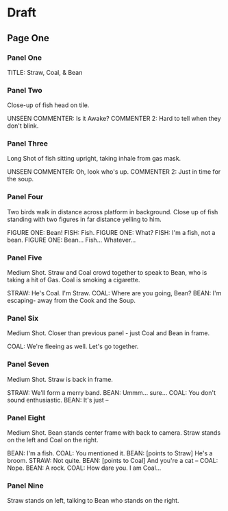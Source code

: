 * Draft
** Page One
*** Panel One
TITLE: Straw, Coal, & Bean

*** Panel Two
Close-up of fish head on tile.

UNSEEN COMMENTER: Is it Awake?
COMMENTER 2: Hard to tell when they don't blink.

*** Panel Three
Long Shot of fish sitting upright, taking inhale from gas mask.

UNSEEN COMMENTER: Oh, look who's up.
COMMENTER 2: Just in time for the soup.

*** Panel Four
Two birds walk in distance across platform in background. Close up of fish standing with two figures in far distance yelling to him.

FIGURE ONE: Bean!
FISH: Fish.
FIGURE ONE: What?
FISH: I'm a fish, not a bean.
FIGURE ONE: Bean... Fish... Whatever...

*** Panel Five
Medium Shot. Straw and Coal crowd together to speak to Bean, who is taking a hit of Gas. Coal is smoking a cigarette.

STRAW: He's Coal. I'm Straw.
COAL: Where are you going, Bean?
BEAN: I'm escaping- away from the Cook and the Soup.

*** Panel Six
Medium Shot. Closer than previous panel - just Coal and Bean in frame.

COAL: We're fleeing as well. Let's go together.

*** Panel Seven
Medium Shot. Straw is back in frame.

STRAW: We'll form a merry band.
BEAN: Ummm... sure...
COAL: You don't sound enthusiastic.
BEAN: It's just --

*** Panel Eight
Medium Shot. Bean stands center frame with back to camera. Straw stands on the left and Coal on the right.

BEAN: I'm a fish.
COAL: You mentioned it.
BEAN: [points to Straw] He's a broom.
STRAW: Not quite.
BEAN: [points to Coal] And you're a cat --
COAL: Nope.
BEAN: A rock.
COAL: How dare you. I am Coal...

*** Panel Nine
Straw stands on left, talking to Bean who stands on the right.
